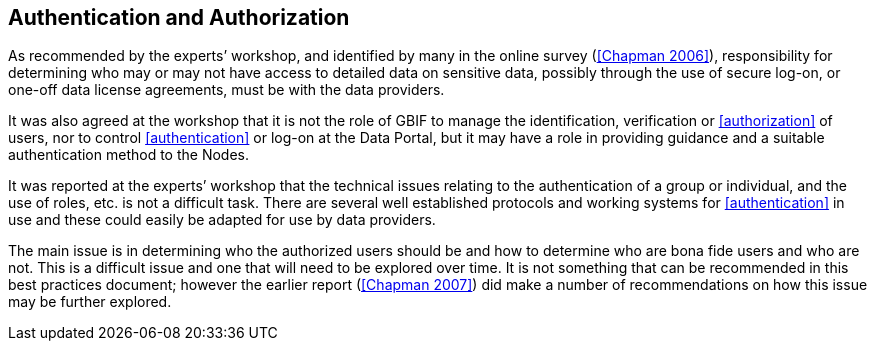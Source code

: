 == Authentication and Authorization

As recommended by the experts’ workshop, and identified by many in the online survey (<<Chapman 2006>>), responsibility for determining who may or may not have access to detailed data on sensitive data, possibly through the use of secure log-on, or one-off data license agreements, must be with the data providers.

It was also agreed at the workshop that it is not the role of GBIF to manage the identification, verification or <<authorization>> of users, nor to control <<authentication>> or log-on at the Data Portal, but it may have a role in providing guidance and a suitable authentication method to the Nodes. 

It was reported at the experts’ workshop that the technical issues relating to the authentication of a group or individual, and the use of roles, etc. is not a difficult task. There are several well established protocols and working systems for <<authentication>> in use and these could easily be adapted for use by data providers.

The main issue is in determining who the authorized users should be and how to determine who are bona fide users and who are not. This is a difficult issue and one that will need to be explored over time. It is not something that can be recommended in this best practices document; however the earlier report (<<Chapman 2007>>) did make a number of recommendations on how this issue may be further explored.
